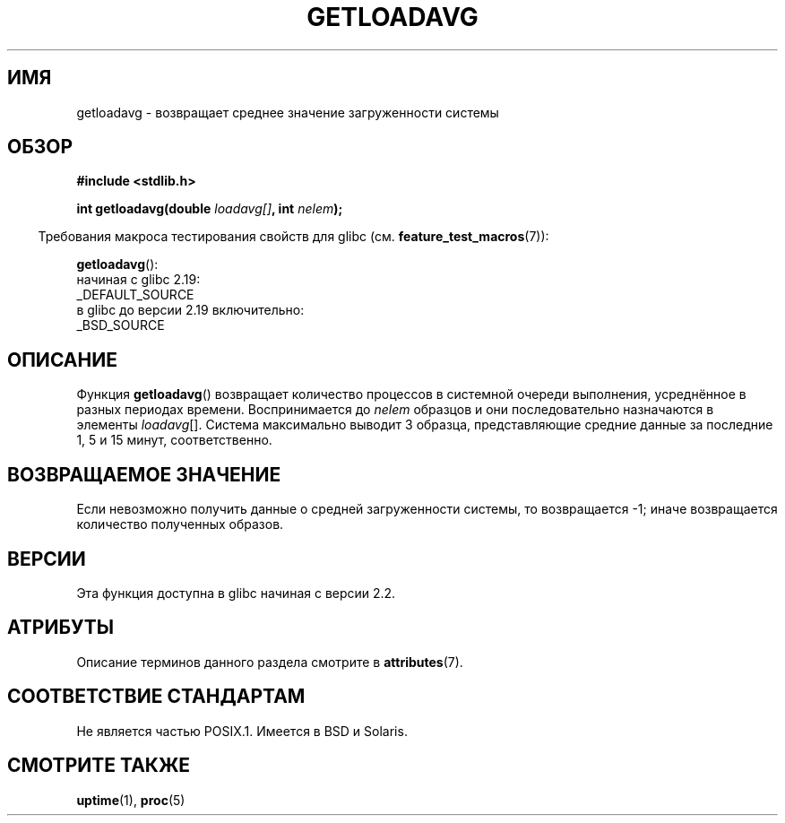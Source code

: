 .\" -*- mode: troff; coding: UTF-8 -*-
.\" Copyright (c) 1989, 1991, 1993
.\"	The Regents of the University of California.  All rights reserved.
.\"
.\" %%%LICENSE_START(BSD_3_CLAUSE_UCB)
.\" Redistribution and use in source and binary forms, with or without
.\" modification, are permitted provided that the following conditions
.\" are met:
.\" 1. Redistributions of source code must retain the above copyright
.\"    notice, this list of conditions and the following disclaimer.
.\" 2. Redistributions in binary form must reproduce the above copyright
.\"    notice, this list of conditions and the following disclaimer in the
.\"    documentation and/or other materials provided with the distribution.
.\" 3. Neither the name of the University nor the names of its contributors
.\"    may be used to endorse or promote products derived from this software
.\"    without specific prior written permission.
.\"
.\" THIS SOFTWARE IS PROVIDED BY THE REGENTS AND CONTRIBUTORS ``AS IS'' AND
.\" ANY EXPRESS OR IMPLIED WARRANTIES, INCLUDING, BUT NOT LIMITED TO, THE
.\" IMPLIED WARRANTIES OF MERCHANTABILITY AND FITNESS FOR A PARTICULAR PURPOSE
.\" ARE DISCLAIMED.  IN NO EVENT SHALL THE REGENTS OR CONTRIBUTORS BE LIABLE
.\" FOR ANY DIRECT, INDIRECT, INCIDENTAL, SPECIAL, EXEMPLARY, OR CONSEQUENTIAL
.\" DAMAGES (INCLUDING, BUT NOT LIMITED TO, PROCUREMENT OF SUBSTITUTE GOODS
.\" OR SERVICES; LOSS OF USE, DATA, OR PROFITS; OR BUSINESS INTERRUPTION)
.\" HOWEVER CAUSED AND ON ANY THEORY OF LIABILITY, WHETHER IN CONTRACT, STRICT
.\" LIABILITY, OR TORT (INCLUDING NEGLIGENCE OR OTHERWISE) ARISING IN ANY WAY
.\" OUT OF THE USE OF THIS SOFTWARE, EVEN IF ADVISED OF THE POSSIBILITY OF
.\" SUCH DAMAGE.
.\" %%%LICENSE_END
.\"
.\"     @(#)getloadavg.3	8.1 (Berkeley) 6/4/93
.\"
.\" 2007-12-08, mtk, Converted from mdoc to man macros
.\"
.\"*******************************************************************
.\"
.\" This file was generated with po4a. Translate the source file.
.\"
.\"*******************************************************************
.TH GETLOADAVG 3 2016\-03\-15 Linux "Руководство программиста Linux"
.SH ИМЯ
getloadavg \- возвращает среднее значение загруженности системы
.SH ОБЗОР
.nf
\fB#include <stdlib.h>\fP
.PP
\fBint getloadavg(double \fP\fIloadavg[]\fP\fB, int \fP\fInelem\fP\fB);\fP
.fi
.PP
.in -4n
Требования макроса тестирования свойств для glibc
(см. \fBfeature_test_macros\fP(7)):
.in
.PP
\fBgetloadavg\fP():
.nf
    начиная с glibc 2.19:
        _DEFAULT_SOURCE
    в glibc до версии 2.19 включительно:
        _BSD_SOURCE
.fi
.SH ОПИСАНИЕ
Функция \fBgetloadavg\fP() возвращает количество процессов в системной очереди
выполнения, усреднённое в разных периодах времени. Воспринимается до
\fInelem\fP образцов и они последовательно назначаются в элементы
\fIloadavg\fP[]. Система максимально выводит 3 образца, представляющие средние
данные за последние 1, 5 и 15 минут, соответственно.
.SH "ВОЗВРАЩАЕМОЕ ЗНАЧЕНИЕ"
.\" .SH HISTORY
.\" The
.\" BR getloadavg ()
.\" function appeared in
.\" 4.3BSD Reno .
Если невозможно получить данные о средней загруженности системы, то
возвращается \-1; иначе возвращается количество полученных образов.
.SH ВЕРСИИ
Эта функция доступна в glibc начиная с версии 2.2.
.SH АТРИБУТЫ
Описание терминов данного раздела смотрите в \fBattributes\fP(7).
.TS
allbox;
lb lb lb
l l l.
Интерфейс	Атрибут	Значение
T{
\fBgetloadavg\fP()
T}	Безвредность в нитях	MT\-Safe
.TE
.SH "СООТВЕТСТВИЕ СТАНДАРТАМ"
.\" mdoc seems to have a bug - there must be no newline here
Не является частью POSIX.1. Имеется в BSD и Solaris.
.SH "СМОТРИТЕ ТАКЖЕ"
\fBuptime\fP(1), \fBproc\fP(5)
